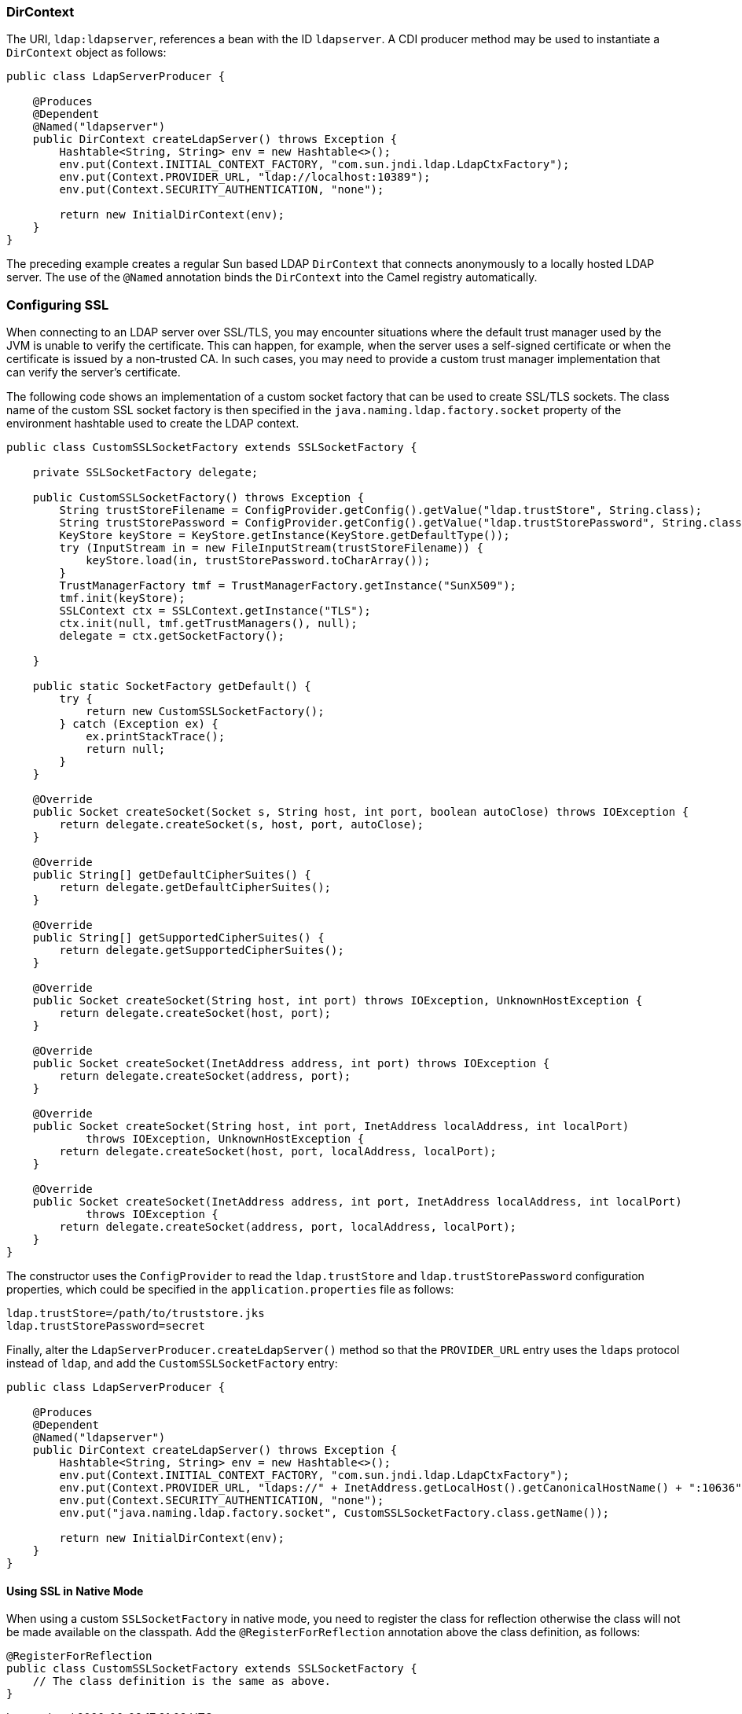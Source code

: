 === DirContext

The URI, `ldap:ldapserver`, references a bean with the ID `ldapserver`. A CDI producer method may be used to instantiate a `DirContext` object as follows:

[source,java]
----
public class LdapServerProducer {

    @Produces
    @Dependent
    @Named("ldapserver")
    public DirContext createLdapServer() throws Exception {
        Hashtable<String, String> env = new Hashtable<>();
        env.put(Context.INITIAL_CONTEXT_FACTORY, "com.sun.jndi.ldap.LdapCtxFactory");
        env.put(Context.PROVIDER_URL, "ldap://localhost:10389");
        env.put(Context.SECURITY_AUTHENTICATION, "none");

        return new InitialDirContext(env);
    }
}
----

The preceding example creates a regular Sun based LDAP `DirContext` that connects anonymously to a locally hosted LDAP server. The use of the `@Named` annotation binds the `DirContext` into the Camel registry automatically.

=== Configuring SSL

When connecting to an LDAP server over SSL/TLS, you may encounter situations where the default trust manager used by the JVM is unable to verify the certificate. This can happen, for example, when the server uses a self-signed certificate or when the certificate is issued by a non-trusted CA. In such cases, you may need to provide a custom trust manager implementation that can verify the server's certificate.

The following code shows an implementation of a custom socket factory that can be used to create SSL/TLS sockets. The class name of the custom SSL socket factory is then specified in the `java.naming.ldap.factory.socket` property of the environment hashtable used to create the LDAP context.

[source,java]
----
public class CustomSSLSocketFactory extends SSLSocketFactory {

    private SSLSocketFactory delegate;

    public CustomSSLSocketFactory() throws Exception {
        String trustStoreFilename = ConfigProvider.getConfig().getValue("ldap.trustStore", String.class);
        String trustStorePassword = ConfigProvider.getConfig().getValue("ldap.trustStorePassword", String.class);
        KeyStore keyStore = KeyStore.getInstance(KeyStore.getDefaultType());
        try (InputStream in = new FileInputStream(trustStoreFilename)) {
            keyStore.load(in, trustStorePassword.toCharArray());
        }
        TrustManagerFactory tmf = TrustManagerFactory.getInstance("SunX509");
        tmf.init(keyStore);
        SSLContext ctx = SSLContext.getInstance("TLS");
        ctx.init(null, tmf.getTrustManagers(), null);
        delegate = ctx.getSocketFactory();

    }

    public static SocketFactory getDefault() {
        try {
            return new CustomSSLSocketFactory();
        } catch (Exception ex) {
            ex.printStackTrace();
            return null;
        }
    }

    @Override
    public Socket createSocket(Socket s, String host, int port, boolean autoClose) throws IOException {
        return delegate.createSocket(s, host, port, autoClose);
    }

    @Override
    public String[] getDefaultCipherSuites() {
        return delegate.getDefaultCipherSuites();
    }

    @Override
    public String[] getSupportedCipherSuites() {
        return delegate.getSupportedCipherSuites();
    }

    @Override
    public Socket createSocket(String host, int port) throws IOException, UnknownHostException {
        return delegate.createSocket(host, port);
    }

    @Override
    public Socket createSocket(InetAddress address, int port) throws IOException {
        return delegate.createSocket(address, port);
    }

    @Override
    public Socket createSocket(String host, int port, InetAddress localAddress, int localPort)
            throws IOException, UnknownHostException {
        return delegate.createSocket(host, port, localAddress, localPort);
    }

    @Override
    public Socket createSocket(InetAddress address, int port, InetAddress localAddress, int localPort)
            throws IOException {
        return delegate.createSocket(address, port, localAddress, localPort);
    }
}
----

The constructor uses the `ConfigProvider` to read the `ldap.trustStore` and `ldap.trustStorePassword` configuration properties, which could be specified in the `application.properties` file as follows:

[source,properties]
----
ldap.trustStore=/path/to/truststore.jks
ldap.trustStorePassword=secret
----

Finally, alter the `LdapServerProducer.createLdapServer()` method so that the `PROVIDER_URL` entry uses the `ldaps` protocol instead of `ldap`, and add the `CustomSSLSocketFactory` entry:

[source,java]
----
public class LdapServerProducer {

    @Produces
    @Dependent
    @Named("ldapserver")
    public DirContext createLdapServer() throws Exception {
        Hashtable<String, String> env = new Hashtable<>();
        env.put(Context.INITIAL_CONTEXT_FACTORY, "com.sun.jndi.ldap.LdapCtxFactory");
        env.put(Context.PROVIDER_URL, "ldaps://" + InetAddress.getLocalHost().getCanonicalHostName() + ":10636");
        env.put(Context.SECURITY_AUTHENTICATION, "none");
        env.put("java.naming.ldap.factory.socket", CustomSSLSocketFactory.class.getName());

        return new InitialDirContext(env);
    }
}
----

==== Using SSL in Native Mode

When using a custom `SSLSocketFactory` in native mode, you need to register the class for reflection otherwise the class will not be made available on the classpath. Add the `@RegisterForReflection` annotation above the class definition, as follows:

[source,java]
----
@RegisterForReflection
public class CustomSSLSocketFactory extends SSLSocketFactory {
    // The class definition is the same as above. 
}
----
